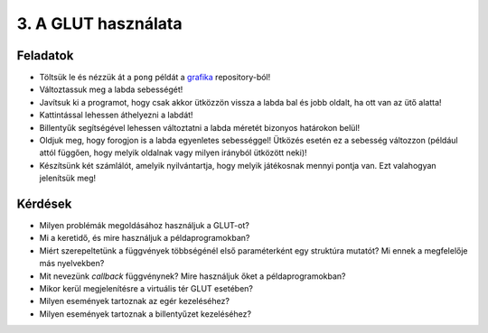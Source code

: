 3. A GLUT használata
====================

Feladatok
---------

* Töltsük le és nézzük át a ``pong`` példát a `grafika <https://bitbucket.org/piller-imre/grafika>`_ repository-ból!
* Változtassuk meg a labda sebességét!
* Javítsuk ki a programot, hogy csak akkor ütközzön vissza a labda bal és jobb oldalt, ha ott van az ütő alatta!
* Kattintással lehessen áthelyezni a labdát!
* Billentyűk segítségével lehessen változtatni a labda méretét bizonyos határokon belül!
* Oldjuk meg, hogy forogjon is a labda egyenletes sebességgel! Ütközés esetén ez a sebesség változzon (például attól függően, hogy melyik oldalnak vagy milyen irányból ütközött neki)!
* Készítsünk két számlálót, amelyik nyilvántartja, hogy melyik játékosnak mennyi pontja van. Ezt valahogyan jelenítsük meg!


Kérdések
--------

* Milyen problémák megoldásához használjuk a GLUT-ot?
* Mi a keretidő, és mire használjuk a példaprogramokban?
* Miért szerepeltetünk a függvények többségénél első paraméterként egy struktúra mutatót? Mi ennek a megfelelője más nyelvekben?
* Mit nevezünk *callback* függvénynek? Mire használjuk őket a példaprogramokban?
* Mikor kerül megjelenítésre a virtuális tér GLUT esetében?
* Milyen események tartoznak az egér kezeléséhez?
* Milyen események tartoznak a billentyűzet kezeléséhez?

